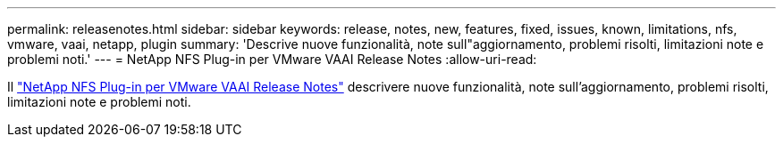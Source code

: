 ---
permalink: releasenotes.html 
sidebar: sidebar 
keywords: release, notes, new, features, fixed, issues, known, limitations, nfs, vmware, vaai, netapp, plugin 
summary: 'Descrive nuove funzionalità, note sull"aggiornamento, problemi risolti, limitazioni note e problemi noti.' 
---
= NetApp NFS Plug-in per VMware VAAI Release Notes
:allow-uri-read: 


Il link:https://library.netapp.com/ecm/ecm_download_file/ECMLP2875174["NetApp NFS Plug-in per VMware VAAI Release Notes"^] descrivere nuove funzionalità, note sull'aggiornamento, problemi risolti, limitazioni note e problemi noti.
